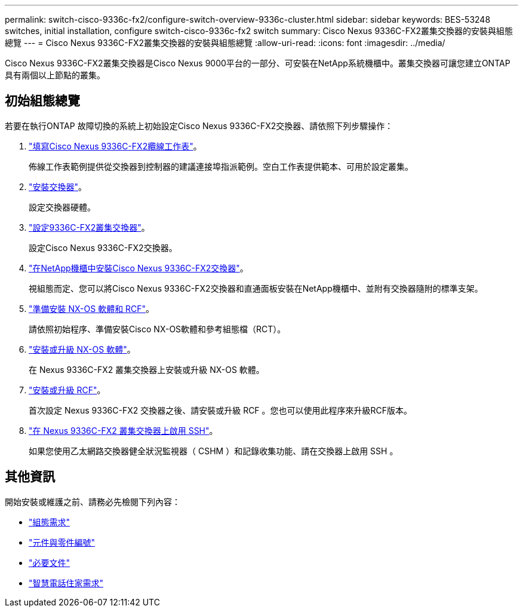 ---
permalink: switch-cisco-9336c-fx2/configure-switch-overview-9336c-cluster.html 
sidebar: sidebar 
keywords: BES-53248 switches, initial installation, configure switch-cisco-9336c-fx2 switch 
summary: Cisco Nexus 9336C-FX2叢集交換器的安裝與組態總覽 
---
= Cisco Nexus 9336C-FX2叢集交換器的安裝與組態總覽
:allow-uri-read: 
:icons: font
:imagesdir: ../media/


[role="lead"]
Cisco Nexus 9336C-FX2叢集交換器是Cisco Nexus 9000平台的一部分、可安裝在NetApp系統機櫃中。叢集交換器可讓您建立ONTAP 具有兩個以上節點的叢集。



== 初始組態總覽

若要在執行ONTAP 故障切換的系統上初始設定Cisco Nexus 9336C-FX2交換器、請依照下列步驟操作：

. link:setup-worksheet-9336c-cluster.html["填寫Cisco Nexus 9336C-FX2纜線工作表"]。
+
佈線工作表範例提供從交換器到控制器的建議連接埠指派範例。空白工作表提供範本、可用於設定叢集。

. link:install-switch-9336c-cluster.html["安裝交換器"]。
+
設定交換器硬體。

. link:setup-switch-9336c-cluster.html["設定9336C-FX2叢集交換器"]。
+
設定Cisco Nexus 9336C-FX2交換器。

. link:install-switch-and-passthrough-panel-9336c-cluster.html["在NetApp機櫃中安裝Cisco Nexus 9336C-FX2交換器"]。
+
視組態而定、您可以將Cisco Nexus 9336C-FX2交換器和直通面板安裝在NetApp機櫃中、並附有交換器隨附的標準支架。

. link:install-nxos-overview-9336c-cluster.html["準備安裝 NX-OS 軟體和 RCF"]。
+
請依照初始程序、準備安裝Cisco NX-OS軟體和參考組態檔（RCT）。

. link:install-nxos-software-9336c-cluster.html["安裝或升級 NX-OS 軟體"]。
+
在 Nexus 9336C-FX2 叢集交換器上安裝或升級 NX-OS 軟體。

. link:install-nxos-rcf-9336c-cluster.html["安裝或升級 RCF"]。
+
首次設定 Nexus 9336C-FX2 交換器之後、請安裝或升級 RCF 。您也可以使用此程序來升級RCF版本。

. link:configure-ssh.html["在 Nexus 9336C-FX2 叢集交換器上啟用 SSH"]。
+
如果您使用乙太網路交換器健全狀況監視器（ CSHM ）和記錄收集功能、請在交換器上啟用 SSH 。





== 其他資訊

開始安裝或維護之前、請務必先檢閱下列內容：

* link:configure-reqs-9336c-cluster.html["組態需求"]
* link:components-9336c-cluster.html["元件與零件編號"]
* link:required-documentation-9336c-cluster.html["必要文件"]
* link:smart-call-9336c-cluster.html["智慧電話住家需求"]

